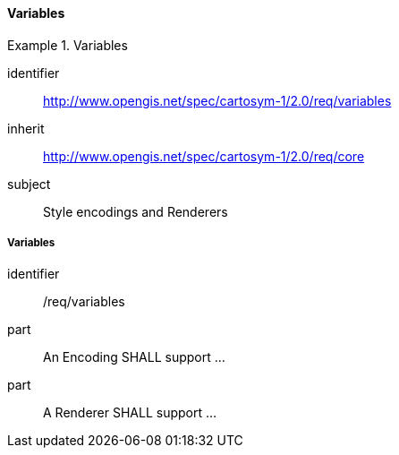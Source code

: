 // NOTE: Including an extra heading level for conformance class alone in their section
==== Variables

[[rc_table-variables]]

[requirements_class]
.Variables
====
[%metadata]
identifier:: http://www.opengis.net/spec/cartosym-1/2.0/req/variables
inherit:: http://www.opengis.net/spec/cartosym-1/2.0/req/core
subject:: Style encodings and Renderers
====

[[req-variables]]
===== Variables

[requirement]
====
[%metadata]
identifier:: /req/variables
part:: An Encoding SHALL support ...
part:: A Renderer SHALL support ...
====
